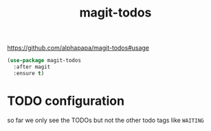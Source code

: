 #+title: magit-todos

https://github.com/alphapapa/magit-todos#usage

#+BEGIN_SRC emacs-lisp :results silent 
(use-package magit-todos
  :after magit
  :ensure t)
#+END_SRC
* TODO configuration
  so far we only see the TODOs but not the other todo tags like =WAITING=
